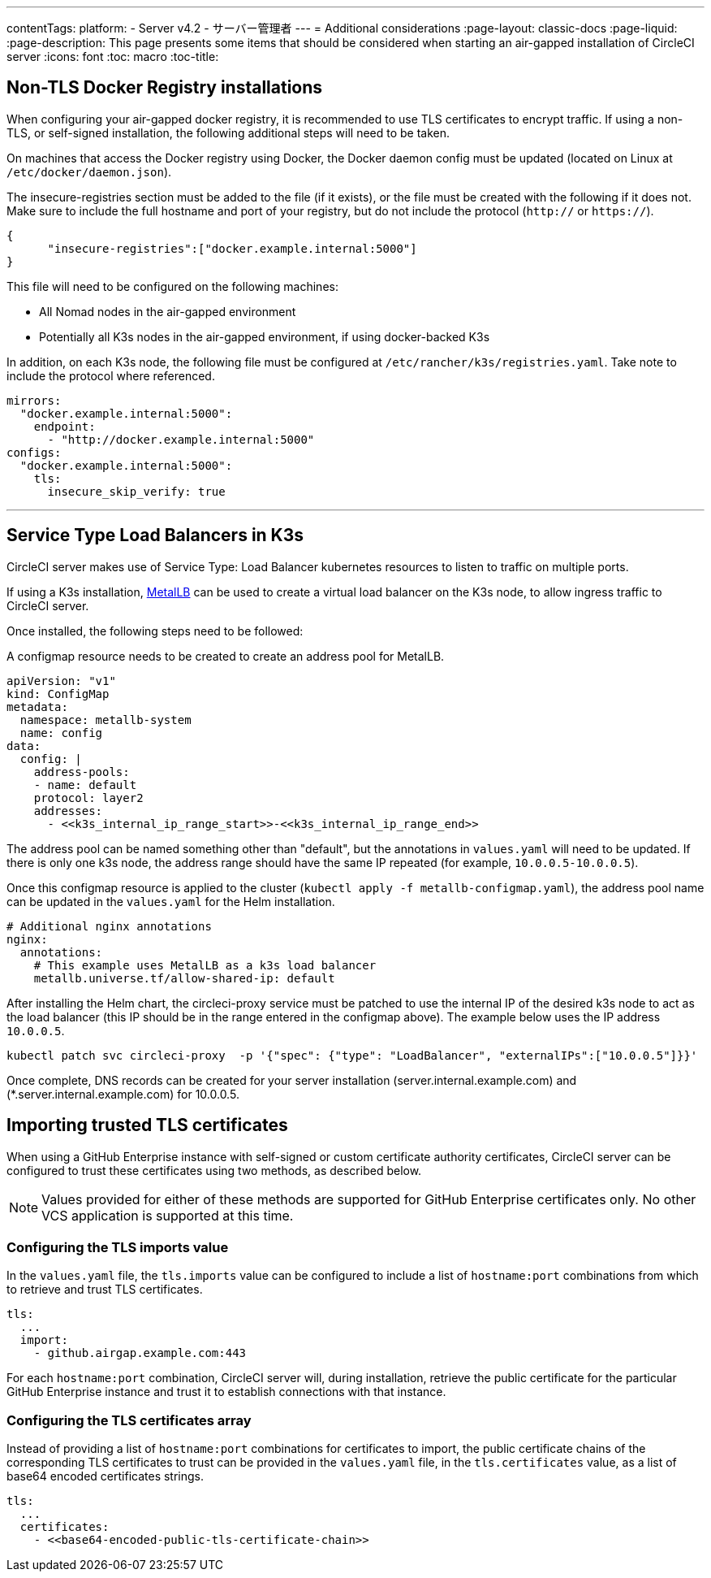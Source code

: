 ---
contentTags:
  platform:
  - Server v4.2
  - サーバー管理者
---
= Additional considerations
:page-layout: classic-docs
:page-liquid:
:page-description: This page presents some items that should be considered when starting an air-gapped installation of CircleCI server
:icons: font
:toc: macro
:toc-title:

[#non-tls-docker-registry-installations]
== Non-TLS Docker Registry installations

When configuring your air-gapped docker registry, it is recommended to use TLS certificates to encrypt traffic. If using a non-TLS, or self-signed installation, the following additional steps will need to be taken.

On machines that access the Docker registry using Docker, the Docker daemon config must be updated (located on Linux at `/etc/docker/daemon.json`).

The insecure-registries section must be added to the file (if it exists), or the file must be created with the following if it does not. Make sure to include the full hostname and port of your registry, but do not include the protocol (`http://` or `https://`).

[source, json]
----
{
      "insecure-registries":["docker.example.internal:5000"]
}
----

This file will need to be configured on the following machines:

- All Nomad nodes in the air-gapped environment
- Potentially all K3s nodes in the air-gapped environment, if using docker-backed K3s

In addition, on each K3s node, the following file must be configured at `/etc/rancher/k3s/registries.yaml`. Take note to include the protocol where referenced.

[source, yaml]
----
mirrors:
  "docker.example.internal:5000":
    endpoint:
      - "http://docker.example.internal:5000"
configs:
  "docker.example.internal:5000":
    tls:
      insecure_skip_verify: true
----

---



[#service-type-load-balancers-k3s]
== Service Type Load Balancers in K3s

CircleCI server makes use of Service Type: Load Balancer kubernetes resources to listen to traffic on multiple ports.

If using a K3s installation, link:https://metallb.universe.tf/installation/[MetalLB] can be used to create a virtual load balancer on the K3s node, to allow ingress traffic to CircleCI server.

Once installed, the following steps need to be followed:

A configmap resource needs to be created to create an address pool for MetalLB.

[source, yaml]
----
apiVersion: "v1"
kind: ConfigMap
metadata:
  namespace: metallb-system
  name: config
data:
  config: |
    address-pools:
    - name: default
    protocol: layer2
    addresses:
      - <<k3s_internal_ip_range_start>>-<<k3s_internal_ip_range_end>>
----

The address pool can be named something other than "default", but the annotations in `values.yaml` will need to be updated. If there is only one k3s node, the address range should have the same IP repeated (for example, `10.0.0.5-10.0.0.5`).

Once this configmap resource is applied to the cluster (`kubectl apply -f metallb-configmap.yaml`), the address pool name can be updated in the `values.yaml` for the Helm installation.

[source, yaml]
----
# Additional nginx annotations
nginx:
  annotations:
    # This example uses MetalLB as a k3s load balancer
    metallb.universe.tf/allow-shared-ip: default
----

After installing the Helm chart, the circleci-proxy service must be patched to use the internal IP of the desired k3s node to act as the load balancer (this IP should be in the range entered in the configmap above). The example below uses the IP address `10.0.0.5`.

[source, bash]
----
kubectl patch svc circleci-proxy  -p '{"spec": {"type": "LoadBalancer", "externalIPs":["10.0.0.5"]}}'
----

Once complete, DNS records can be created for your server installation (server.internal.example.com) and (*.server.internal.example.com) for 10.0.0.5.

[#tls-importing]
== Importing trusted TLS certificates

When using a GitHub Enterprise instance with self-signed or custom certificate authority certificates, CircleCI server can be configured to trust these certificates using two methods, as described below.

NOTE: Values provided for either of these methods are supported for GitHub Enterprise certificates only. No other VCS application is supported at this time.

[#configuring-the-tls-imports-value]
=== Configuring the TLS imports value
In the `values.yaml` file, the `tls.imports` value can be configured to include a list of `hostname:port` combinations from which to retrieve and trust TLS certificates.

[source, yaml]
----
tls:
  ...
  import:
    - github.airgap.example.com:443
----

For each `hostname:port` combination, CircleCI server will, during installation, retrieve the public certificate for the particular GitHub Enterprise instance and trust it to establish connections with that instance.


[#configuring-the-tls-certificates-array]
=== Configuring the TLS certificates array
Instead of providing a list of `hostname:port` combinations for certificates to import, the public certificate chains of the corresponding TLS certificates to trust can be provided in the `values.yaml` file, in the `tls.certificates`  value, as a list of base64 encoded certificates strings.

[source, yaml]
----
tls:
  ...
  certificates:
    - <<base64-encoded-public-tls-certificate-chain>>
----